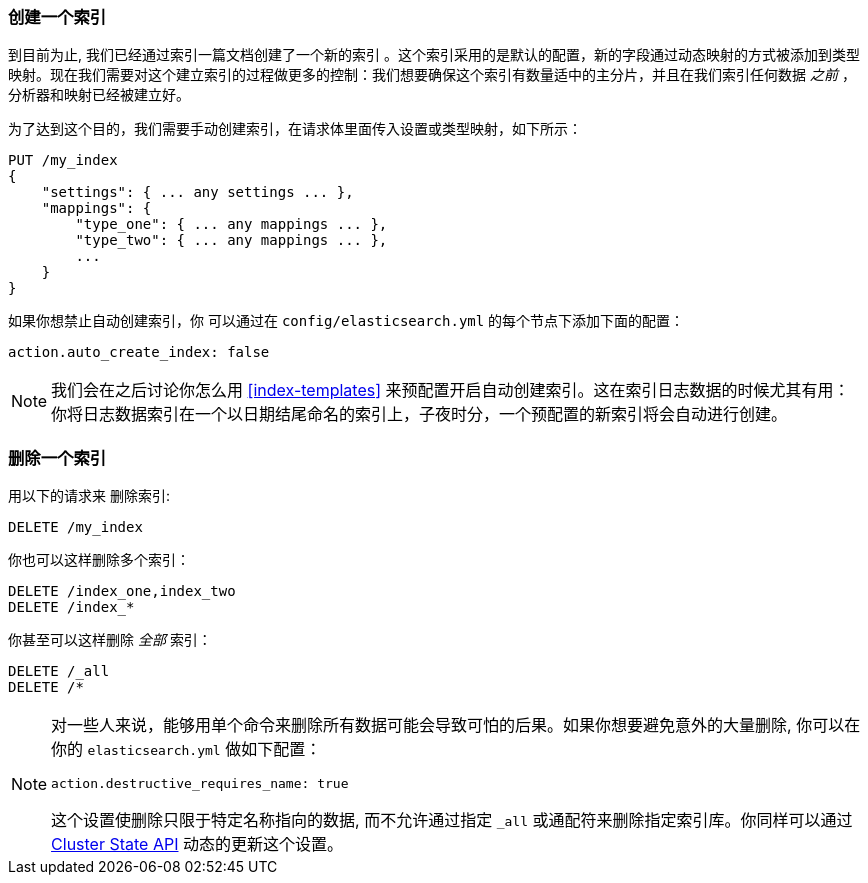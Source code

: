 [[_creating_an_index]]
=== 创建一个索引

到目前为止, 我们已经通过索引一篇文档创建了一个新的索引 ((("indices", "creating"))) 。这个索引采用的是默认的配置，新的字段通过动态映射的方式被添加到类型映射。现在我们需要对这个建立索引的过程做更多的控制：我们想要确保这个索引有数量适中的主分片，并且在我们索引任何数据 _之前_ ，分析器和映射已经被建立好。

为了达到这个目的，我们需要手动创建索引，在请求体里面传入设置或类型映射，如下所示：

[source,js]
--------------------------------------------------
PUT /my_index
{
    "settings": { ... any settings ... },
    "mappings": {
        "type_one": { ... any mappings ... },
        "type_two": { ... any mappings ... },
        ...
    }
}
--------------------------------------------------


如果你想禁止自动创建索引，你 ((("indices", "preventing automatic creation of"))) 可以通过在 `config/elasticsearch.yml` 的每个节点下添加下面的配置：

[source,js]
--------------------------------------------------
action.auto_create_index: false
--------------------------------------------------

[NOTE]
====
我们会在之后讨论你怎么用 <<index-templates>> 来预配置开启自动创建索引。这在索引日志数据的时候尤其有用：你将日志数据索引在一个以日期结尾命名的索引上，子夜时分，一个预配置的新索引将会自动进行创建。
====

=== 删除一个索引

用以下的请求来 ((("HTTP methods", "DELETE")))((("DELETE method", "deleting indices")))((("indices", "deleting"))) 删除索引:

[source,js]
--------------------------------------------------
DELETE /my_index
--------------------------------------------------


你也可以这样删除多个索引：

[source,js]
--------------------------------------------------
DELETE /index_one,index_two
DELETE /index_*
--------------------------------------------------


你甚至可以这样删除 _全部_ 索引：

[source,js]
--------------------------------------------------
DELETE /_all
DELETE /*
--------------------------------------------------

[NOTE]
====
对一些人来说，能够用单个命令来删除所有数据可能会导致可怕的后果。如果你想要避免意外的大量删除, 你可以在你的 `elasticsearch.yml` 做如下配置：

`action.destructive_requires_name: true`

这个设置使删除只限于特定名称指向的数据, 而不允许通过指定 `_all` 或通配符来删除指定索引库。你同样可以通过 <<_changing_settings_dynamically, Cluster State API>> 动态的更新这个设置。


====

